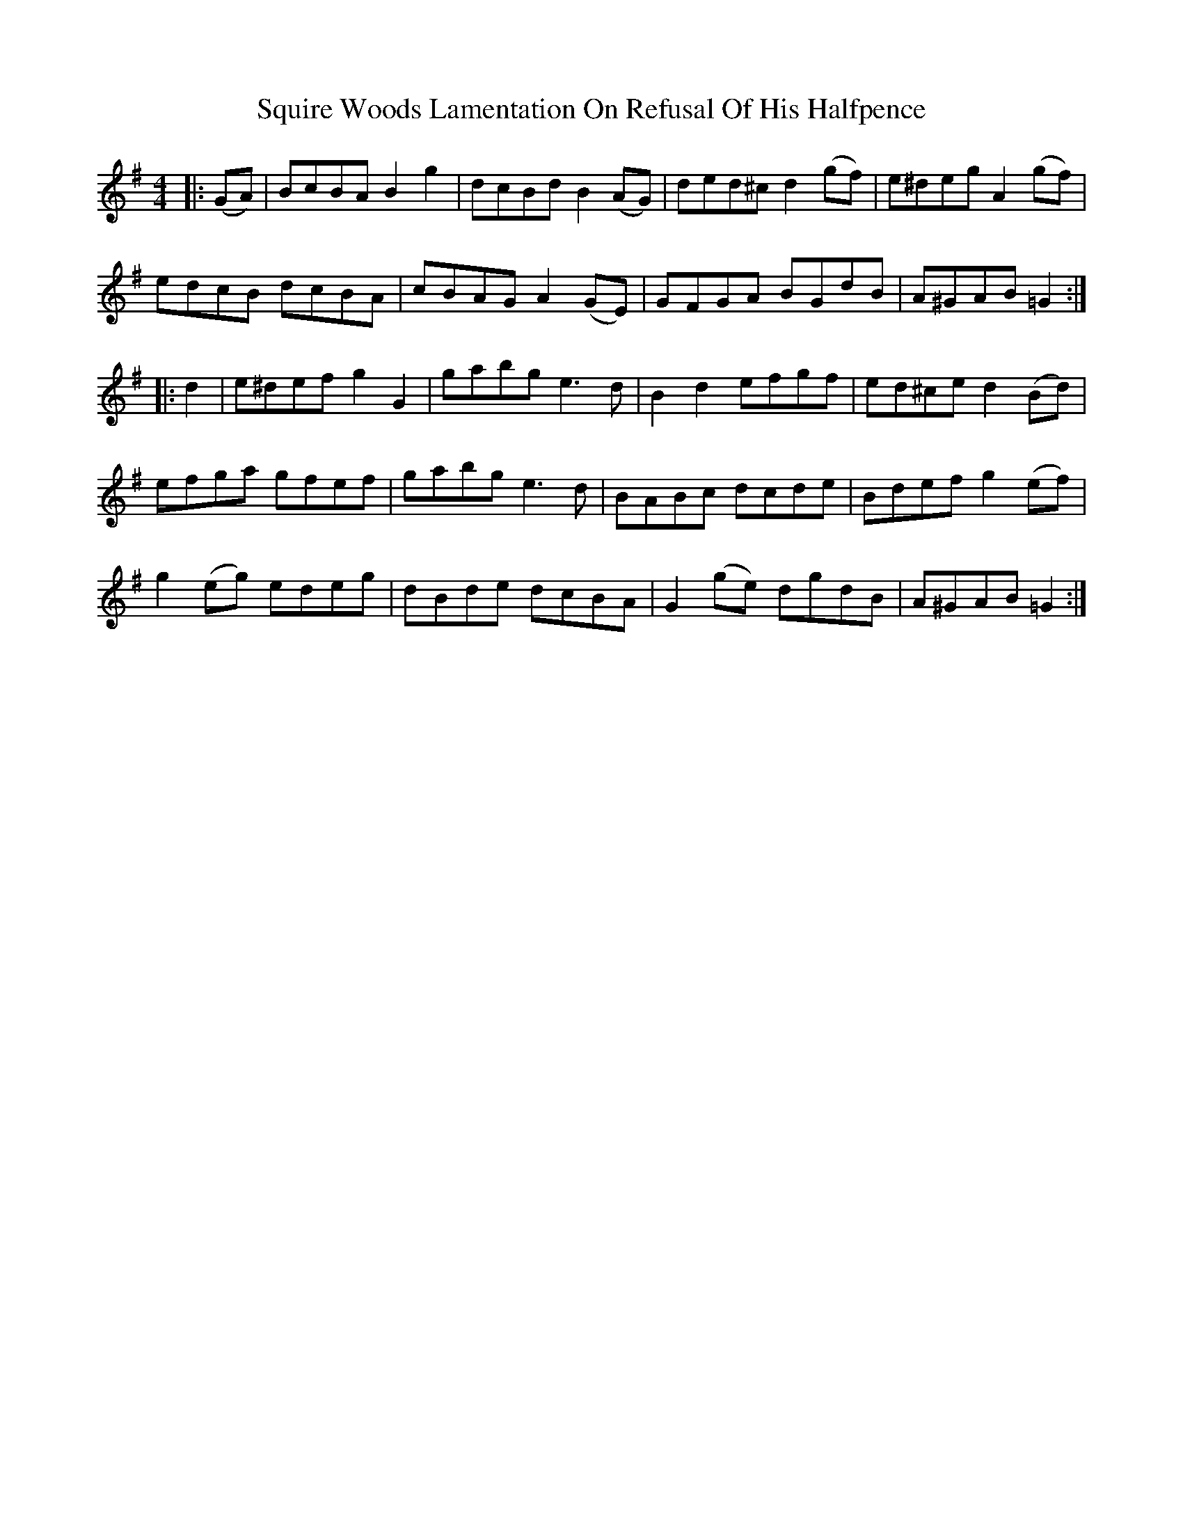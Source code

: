 X: 38230
T: Squire Woods Lamentation On Refusal Of His Halfpence
R: reel
M: 4/4
K: Gmajor
|:(GA)|BcBA B2 g2|dcBd B2 (AG)|ded^c d2 (gf)|e^deg A2 (gf)|
edcB dcBA|cBAG A2 (GE)|GFGA BGdB|A^GAB =G2:|
|:d2|e^def g2 G2|gabg e3 d|B2 d2 efgf|ed^ce d2 (Bd)|
efga gfef|gabg e3 d|BABc dcde|Bdef g2 (ef)|
g2 (eg) edeg|dBde dcBA|G2 (ge) dgdB|A^GAB =G2:|

